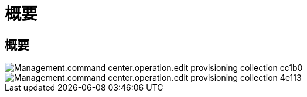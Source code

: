 = 概要
:allow-uri-read: 




== 概要

image::Management.command_center.operations.edit_provisioning_collection-cc1b0.png[Management.command center.operation.edit provisioning collection cc1b0]

image::Management.command_center.operations.edit_provisioning_collection-4e113.png[Management.command center.operation.edit provisioning collection 4e113]
